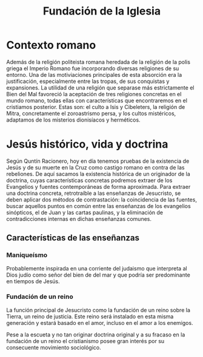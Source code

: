 #+title: Fundación de la Iglesia

* Contexto romano

Además de la religión politeista romana heredada de la religión de la polis griega el Imperio Romano fue incorporando diversas religiones de su entorno. Una de las motiviaciones principales de esta absorción era la justificación, especialmente entre las tropas, de sus conquistas y expansiones. La utilidad de una religión que separase más estrictamente el Bien del Mal favoreció la aceptación de tres religiones concretas en el mundo romano, todas ellas con características que encontraremos en el cristiamos posterior. Estas son: el culto a Isis y Cibeleters, la religión de Mitra, concretamente el zoroastrismo persa, y los cultos mistéricos, adaptamos de los misterios dionisíacos y herméticos.


* Jesús histórico, vida y doctrina

Según Quntín Racionero, hoy en día tenemos pruebas de la existencia de Jesús y de su muerte en la Cruz como castigo romano en contra de las rebeliones. De aquí sacamos la existencia histórica de un originador de la doctrina, cuyas características concretas podremos extraer de los Evangelios y fuentes contemporáneas de forma aproximada. Para extraer una doctrina concreta, retrotraíble a las enseñanzas de Jesucristo, se deben aplicar dos métodos de contrastación: la coincidencia de las fuentes, buscar aquellos puntos en común entre las enseñanzas de los evangelios sinópticos, el de Juan y las cartas paulinas, y la eliminación de contradicciones internas en dichas enseñanzas comunes.


** Características de las enseñanzas

*** Maniqueísmo
Probablemente inspirada en una corriente del judaismo que interpreta al Dios judío como señor del bien de del mar y que podría ser predominante en tiempos de Jesús.

*** Fundación de un reino
La función principal de Jesucristo como la fundación de un reino sobre la Tierra, un reino de justicia. Este reino será instalado en esta misma generación y estará basado en el amor, incluso en el amor a los enemigos.

Pese a la escueta y no tan originar doctrina original y a su fracaso en la fundación de un reino el cristianismo posee gran interés por su consecuente movimiento sociológico.


